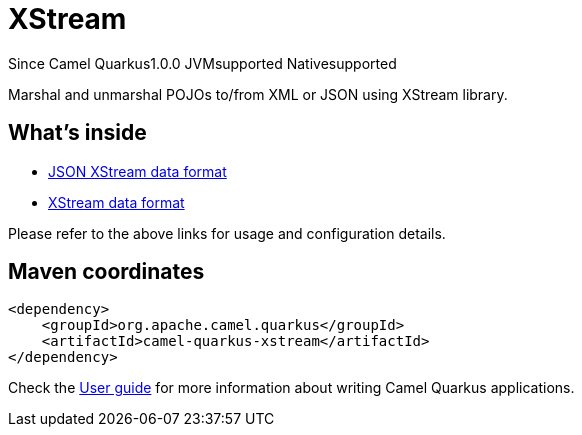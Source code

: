 // Do not edit directly!
// This file was generated by camel-quarkus-maven-plugin:update-extension-doc-page

[[xstream]]
= XStream
:page-aliases: extensions/xstream.adoc

[.badges]
[.badge-key]##Since Camel Quarkus##[.badge-version]##1.0.0## [.badge-key]##JVM##[.badge-supported]##supported## [.badge-key]##Native##[.badge-supported]##supported##

Marshal and unmarshal POJOs to/from XML or JSON using XStream library.

== What's inside

* https://camel.apache.org/components/latest/dataformats/json-xstream-dataformat.html[JSON XStream data format]
* https://camel.apache.org/components/latest/dataformats/xstream-dataformat.html[XStream data format]

Please refer to the above links for usage and configuration details.

== Maven coordinates

[source,xml]
----
<dependency>
    <groupId>org.apache.camel.quarkus</groupId>
    <artifactId>camel-quarkus-xstream</artifactId>
</dependency>
----

Check the xref:user-guide/index.adoc[User guide] for more information about writing Camel Quarkus applications.
